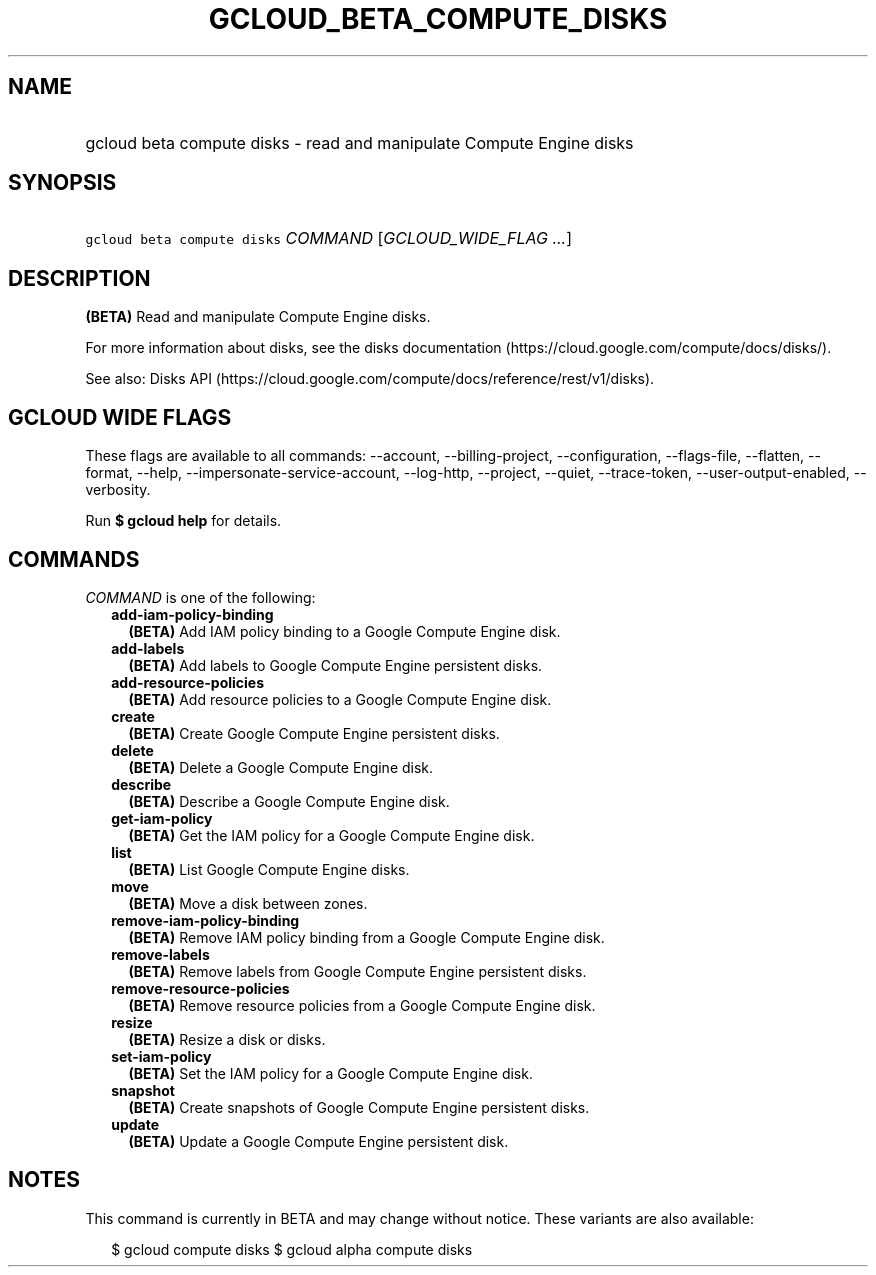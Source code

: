 
.TH "GCLOUD_BETA_COMPUTE_DISKS" 1



.SH "NAME"
.HP
gcloud beta compute disks \- read and manipulate Compute Engine disks



.SH "SYNOPSIS"
.HP
\f5gcloud beta compute disks\fR \fICOMMAND\fR [\fIGCLOUD_WIDE_FLAG\ ...\fR]



.SH "DESCRIPTION"

\fB(BETA)\fR Read and manipulate Compute Engine disks.

For more information about disks, see the disks documentation
(https://cloud.google.com/compute/docs/disks/).

See also: Disks API
(https://cloud.google.com/compute/docs/reference/rest/v1/disks).



.SH "GCLOUD WIDE FLAGS"

These flags are available to all commands: \-\-account, \-\-billing\-project,
\-\-configuration, \-\-flags\-file, \-\-flatten, \-\-format, \-\-help,
\-\-impersonate\-service\-account, \-\-log\-http, \-\-project, \-\-quiet,
\-\-trace\-token, \-\-user\-output\-enabled, \-\-verbosity.

Run \fB$ gcloud help\fR for details.



.SH "COMMANDS"

\f5\fICOMMAND\fR\fR is one of the following:

.RS 2m
.TP 2m
\fBadd\-iam\-policy\-binding\fR
\fB(BETA)\fR Add IAM policy binding to a Google Compute Engine disk.

.TP 2m
\fBadd\-labels\fR
\fB(BETA)\fR Add labels to Google Compute Engine persistent disks.

.TP 2m
\fBadd\-resource\-policies\fR
\fB(BETA)\fR Add resource policies to a Google Compute Engine disk.

.TP 2m
\fBcreate\fR
\fB(BETA)\fR Create Google Compute Engine persistent disks.

.TP 2m
\fBdelete\fR
\fB(BETA)\fR Delete a Google Compute Engine disk.

.TP 2m
\fBdescribe\fR
\fB(BETA)\fR Describe a Google Compute Engine disk.

.TP 2m
\fBget\-iam\-policy\fR
\fB(BETA)\fR Get the IAM policy for a Google Compute Engine disk.

.TP 2m
\fBlist\fR
\fB(BETA)\fR List Google Compute Engine disks.

.TP 2m
\fBmove\fR
\fB(BETA)\fR Move a disk between zones.

.TP 2m
\fBremove\-iam\-policy\-binding\fR
\fB(BETA)\fR Remove IAM policy binding from a Google Compute Engine disk.

.TP 2m
\fBremove\-labels\fR
\fB(BETA)\fR Remove labels from Google Compute Engine persistent disks.

.TP 2m
\fBremove\-resource\-policies\fR
\fB(BETA)\fR Remove resource policies from a Google Compute Engine disk.

.TP 2m
\fBresize\fR
\fB(BETA)\fR Resize a disk or disks.

.TP 2m
\fBset\-iam\-policy\fR
\fB(BETA)\fR Set the IAM policy for a Google Compute Engine disk.

.TP 2m
\fBsnapshot\fR
\fB(BETA)\fR Create snapshots of Google Compute Engine persistent disks.

.TP 2m
\fBupdate\fR
\fB(BETA)\fR Update a Google Compute Engine persistent disk.


.RE
.sp

.SH "NOTES"

This command is currently in BETA and may change without notice. These variants
are also available:

.RS 2m
$ gcloud compute disks
$ gcloud alpha compute disks
.RE

